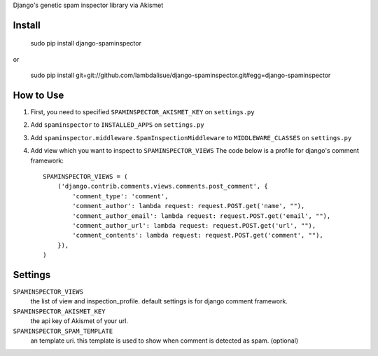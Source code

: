 Django's genetic spam inspector library via Akismet


Install
===========================================

	sudo pip install django-spaminspector

or

    sudo pip install git+git://github.com/lambdalisue/django-spaminspector.git#egg=django-spaminspector


How to Use
==========================================

1.	First, you need to specified ``SPAMINSPECTOR_AKISMET_KEY`` on ``settings.py``
2.  Add ``spaminspector`` to ``INSTALLED_APPS`` on ``settings.py``
3.  Add ``spaminspector.middleware.SpamInspectionMiddleware`` to ``MIDDLEWARE_CLASSES`` on ``settings.py``
4.  Add view which you want to inspect to ``SPAMINSPECTOR_VIEWS``
    The code below is a profile for django's comment framework::

        SPAMINSPECTOR_VIEWS = (
            ('django.contrib.comments.views.comments.post_comment', {
                'comment_type': 'comment',
                'comment_author': lambda request: request.POST.get('name', ""),
                'comment_author_email': lambda request: request.POST.get('email', ""),
                'comment_author_url': lambda request: request.POST.get('url', ""),
                'comment_contents': lambda request: request.POST.get('comment', ""),
            }),
        )

Settings
=========================================
``SPAMINSPECTOR_VIEWS``
    the list of view and inspection_profile. default settings is for django comment framework.

``SPAMINSPECTOR_AKISMET_KEY``
    the api key of Akismet of your url.

``SPAMINSPECTOR_SPAM_TEMPLATE``
    an template uri. this template is used to show when comment is detected as spam. (optional)
